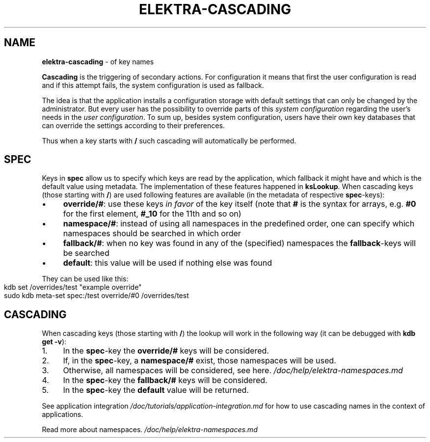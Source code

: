 .\" generated with Ronn-NG/v0.10.1
.\" http://github.com/apjanke/ronn-ng/tree/0.10.1.pre1
.TH "ELEKTRA\-CASCADING" "7" "November 2021" ""
.SH "NAME"
\fBelektra\-cascading\fR \- of key names
.P
\fBCascading\fR is the triggering of secondary actions\. For configuration it means that first the user configuration is read and if this attempt fails, the system configuration is used as fallback\.
.P
The idea is that the application installs a configuration storage with default settings that can only be changed by the administrator\. But every user has the possibility to override parts of this \fIsystem configuration\fR regarding the user's needs in the \fIuser configuration\fR\. To sum up, besides system configuration, users have their own key databases that can override the settings according to their preferences\.
.P
Thus when a key starts with \fB/\fR such cascading will automatically be performed\.
.SH "SPEC"
Keys in \fBspec\fR allow us to specify which keys are read by the application, which fallback it might have and which is the default value using metadata\. The implementation of these features happened in \fBksLookup\fR\. When cascading keys (those starting with \fB/\fR) are used following features are available (in the metadata of respective \fBspec\fR\-keys):
.IP "\(bu" 4
\fBoverride/#\fR: use these keys \fIin favor\fR of the key itself (note that \fB#\fR is the syntax for arrays, e\.g\. \fB#0\fR for the first element, \fB#_10\fR for the 11th and so on)
.IP "\(bu" 4
\fBnamespace/#\fR: instead of using all namespaces in the predefined order, one can specify which namespaces should be searched in which order
.IP "\(bu" 4
\fBfallback/#\fR: when no key was found in any of the (specified) namespaces the \fBfallback\fR\-keys will be searched
.IP "\(bu" 4
\fBdefault\fR: this value will be used if nothing else was found
.IP "" 0
.P
They can be used like this:
.IP "" 4
.nf
kdb set /overrides/test "example override"
sudo kdb meta\-set spec:/test override/#0 /overrides/test
.fi
.IP "" 0
.SH "CASCADING"
When cascading keys (those starting with \fB/\fR) the lookup will work in the following way (it can be debugged with \fBkdb get \-v\fR):
.IP "1." 4
In the \fBspec\fR\-key the \fBoverride/#\fR keys will be considered\.
.IP "2." 4
If, in the \fBspec\fR\-key, a \fBnamespace/#\fR exist, those namespaces will be used\.
.IP "3." 4
Otherwise, all namespaces will be considered, see here\. \fI/doc/help/elektra\-namespaces\.md\fR
.IP "4." 4
In the \fBspec\fR\-key the \fBfallback/#\fR keys will be considered\.
.IP "5." 4
In the \fBspec\fR\-key the \fBdefault\fR value will be returned\.
.IP "" 0
.P
See application integration \fI/doc/tutorials/application\-integration\.md\fR for how to use cascading names in the context of applications\.
.P
Read more about namespaces\. \fI/doc/help/elektra\-namespaces\.md\fR
